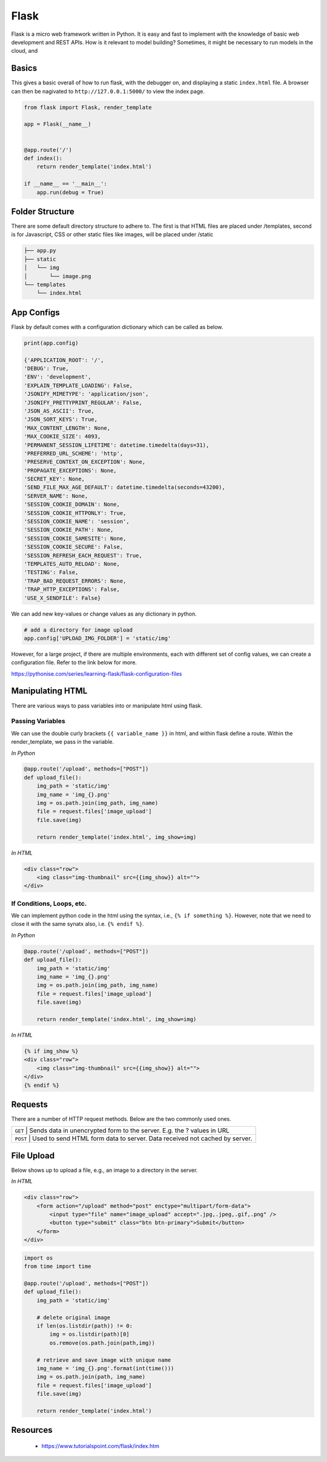Flask
======

Flask is a micro web framework written in Python. 
It is easy and fast to implement with the knowledge of basic web development and REST APIs.
How is it relevant to model building? Sometimes, it might be necessary to 
run models in the cloud, and 


Basics
------
This gives a basic overall of how to run flask, with the debugger on,
and displaying a static ``index.html`` file.
A browser can then be nagivated to ``http://127.0.0.1:5000/`` to view the index page.


.. code:: Python

    from flask import Flask, render_template

    app = Flask(__name__)


    @app.route('/')
    def index():
        return render_template('index.html')

    if __name__ == '__main__':
        app.run(debug = True)


Folder Structure
-----------------

There are some default directory structure to adhere to. 
The first is that HTML files are placed under /templates, 
second is for Javascript, CSS or other static files like images, will be placed under /static

.. code:: bash

    ├── app.py
    ├── static
    │   └── img
    │       └── image.png
    └── templates
        └── index.html


App Configs
-----------

Flask by default comes with a configuration dictionary which can be called as below.

.. code:: Python

    print(app.config)

    {'APPLICATION_ROOT': '/',
    'DEBUG': True,
    'ENV': 'development',
    'EXPLAIN_TEMPLATE_LOADING': False,
    'JSONIFY_MIMETYPE': 'application/json',
    'JSONIFY_PRETTYPRINT_REGULAR': False,
    'JSON_AS_ASCII': True,
    'JSON_SORT_KEYS': True,
    'MAX_CONTENT_LENGTH': None,
    'MAX_COOKIE_SIZE': 4093,
    'PERMANENT_SESSION_LIFETIME': datetime.timedelta(days=31),
    'PREFERRED_URL_SCHEME': 'http',
    'PRESERVE_CONTEXT_ON_EXCEPTION': None,
    'PROPAGATE_EXCEPTIONS': None,
    'SECRET_KEY': None,
    'SEND_FILE_MAX_AGE_DEFAULT': datetime.timedelta(seconds=43200),
    'SERVER_NAME': None,
    'SESSION_COOKIE_DOMAIN': None,
    'SESSION_COOKIE_HTTPONLY': True,
    'SESSION_COOKIE_NAME': 'session',
    'SESSION_COOKIE_PATH': None,
    'SESSION_COOKIE_SAMESITE': None,
    'SESSION_COOKIE_SECURE': False,
    'SESSION_REFRESH_EACH_REQUEST': True,
    'TEMPLATES_AUTO_RELOAD': None,
    'TESTING': False,
    'TRAP_BAD_REQUEST_ERRORS': None,
    'TRAP_HTTP_EXCEPTIONS': False,
    'USE_X_SENDFILE': False}


We can add new key-values or change values as any dictionary in python.

.. code:: Python

    # add a directory for image upload
    app.config['UPLOAD_IMG_FOLDER'] = 'static/img'


However, for a large project,
if there are multiple environments, each with different set of config values, 
we can create a configuration file. Refer to the link below for more. 

https://pythonise.com/series/learning-flask/flask-configuration-files



Manipulating HTML
-----------------

There are various ways to pass variables into or manipulate html using flask.

Passing Variables
******************

We can use the double curly brackets ``{{ variable_name }}`` in html, and within flask
define a route. Within the render_template, we pass in the variable.

*In Python*

.. code:: python

    @app.route('/upload', methods=["POST"])
    def upload_file():
        img_path = 'static/img'
        img_name = 'img_{}.png'
        img = os.path.join(img_path, img_name)
        file = request.files['image_upload']
        file.save(img)

        return render_template('index.html', img_show=img)


*In HTML*

.. code:: html 

    <div class="row">
        <img class="img-thumbnail" src={{img_show}} alt="">
    </div>


If Conditions, Loops, etc.
***************************

We can implement python code in the html using the syntax, i.e., ``{% if something %}``.
However, note that we need to close it with the same synatx also, i.e. ``{% endif %}``.

*In Python*

.. code:: python

    @app.route('/upload', methods=["POST"])
    def upload_file():
        img_path = 'static/img'
        img_name = 'img_{}.png'
        img = os.path.join(img_path, img_name)
        file = request.files['image_upload']
        file.save(img)

        return render_template('index.html', img_show=img)

*In HTML*

.. code:: html 

    {% if img_show %}
    <div class="row">
        <img class="img-thumbnail" src={{img_show}} alt="">
    </div>
    {% endif %}


Requests
--------

There are a number of HTTP request methods. Below are the two commonly used ones.



+-----------+------------------------------------------------------------------------------------+
| ``GET``   | Sends data in unencrypted form to the server. E.g.  the ? values in URL            |
+-------------------+----------------------------------------------------------------------------+
| ``POST``  | Used to send HTML form data to server. Data received not cached by server.         |
+-----------+------------------------------------------------------------------------------------+



File Upload
-----------

Below shows up to upload a file, e.g., an image to a directory in the server.


*In HTML*

.. code:: html 

    <div class="row">
        <form action="/upload" method="post" enctype="multipart/form-data">
            <input type="file" name="image_upload" accept=".jpg,.jpeg,.gif,.png" />
            <button type="submit" class="btn btn-primary">Submit</button>
        </form>
    </div>


.. code:: python

    import os
    from time import time

    @app.route('/upload', methods=["POST"])
    def upload_file():
        img_path = 'static/img'

        # delete original image
        if len(os.listdir(path)) != 0:
            img = os.listdir(path)[0]
            os.remove(os.path.join(path,img))

        # retrieve and save image with unique name
        img_name = 'img_{}.png'.format(int(time()))
        img = os.path.join(path, img_name)
        file = request.files['image_upload']
        file.save(img)

        return render_template('index.html')
        



Resources
---------

 * https://www.tutorialspoint.com/flask/index.htm